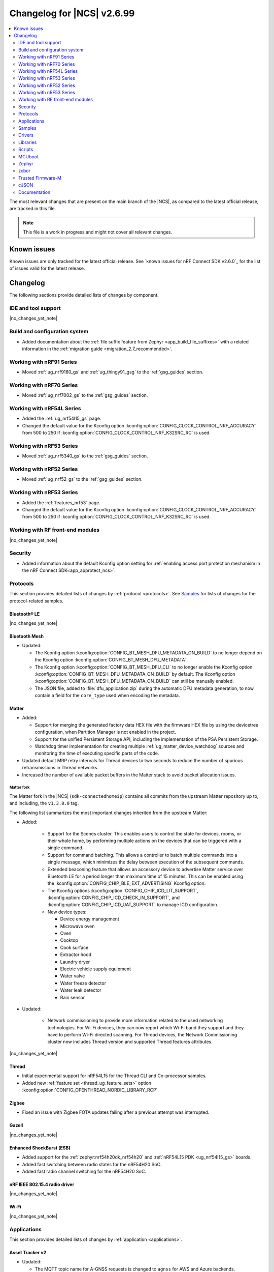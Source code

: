 .. _ncs_release_notes_changelog:

Changelog for |NCS| v2.6.99
###########################

.. contents::
   :local:
   :depth: 2

The most relevant changes that are present on the main branch of the |NCS|, as compared to the latest official release, are tracked in this file.

.. note::
   This file is a work in progress and might not cover all relevant changes.

.. HOWTO

   When adding a new PR, decide whether it needs an entry in the changelog.
   If it does, update this page.
   Add the sections you need, as only a handful of sections is kept when the changelog is cleaned.
   "Protocols" section serves as a highlight section for all protocol-related changes, including those made to samples, libraries, and so on.

Known issues
************

Known issues are only tracked for the latest official release.
See `known issues for nRF Connect SDK v2.6.0`_ for the list of issues valid for the latest release.

Changelog
*********

The following sections provide detailed lists of changes by component.

IDE and tool support
====================

|no_changes_yet_note|

Build and configuration system
==============================

* Added documentation about the :ref:`file suffix feature from Zephyr <app_build_file_suffixes>` with a related information in the :ref:`migration guide <migration_2.7_recommended>`.

Working with nRF91 Series
=========================

* Moved :ref:`ug_nrf9160_gs` and :ref:`ug_thingy91_gsg` to the :ref:`gsg_guides` section.

Working with nRF70 Series
=========================

* Moved :ref:`ug_nrf7002_gs` to the :ref:`gsg_guides` section.

Working with nRF54L Series
==========================

* Added the :ref:`ug_nrf54l15_gs` page.
* Changed the default value for the Kconfig option :kconfig:option:`CONFIG_CLOCK_CONTROL_NRF_ACCURACY` from 500 to 250 if :kconfig:option:`CONFIG_CLOCK_CONTROL_NRF_K32SRC_RC` is used.

Working with nRF53 Series
=========================

* Moved :ref:`ug_nrf5340_gs` to the :ref:`gsg_guides` section.

Working with nRF52 Series
=========================

* Moved :ref:`ug_nrf52_gs` to the :ref:`gsg_guides` section.

Working with nRF53 Series
=========================

* Added the :ref:`features_nrf53` page.
* Changed the default value for the Kconfig option :kconfig:option:`CONFIG_CLOCK_CONTROL_NRF_ACCURACY` from 500 to 250 if :kconfig:option:`CONFIG_CLOCK_CONTROL_NRF_K32SRC_RC` is used.

Working with RF front-end modules
=================================

|no_changes_yet_note|

Security
========

* Added information about the default Kconfig option setting for :ref:`enabling access port protection mechanism in the nRF Connect SDK<app_approtect_ncs>`.

Protocols
=========

This section provides detailed lists of changes by :ref:`protocol <protocols>`.
See `Samples`_ for lists of changes for the protocol-related samples.

Bluetooth® LE
-------------

|no_changes_yet_note|

Bluetooth Mesh
--------------

* Updated:

  * The Kconfig option :kconfig:option:`CONFIG_BT_MESH_DFU_METADATA_ON_BUILD` to no longer depend on the Kconfig option :kconfig:option:`CONFIG_BT_MESH_DFU_METADATA`.
  * The Kconfig option :kconfig:option:`CONFIG_BT_MESH_DFU_CLI` to no longer enable the Kconfig option :kconfig:option:`CONFIG_BT_MESH_DFU_METADATA_ON_BUILD` by default.
    The Kconfig option :kconfig:option:`CONFIG_BT_MESH_DFU_METADATA_ON_BUILD` can still be manually enabled.
  * The JSON file, added to :file:`dfu_application.zip` during the automatic DFU metadata generation, to now contain a field for the ``core_type`` used when encoding the metadata.

Matter
------

* Added:

  * Support for merging the generated factory data HEX file with the firmware HEX file by using the devicetree configuration, when Partition Manager is not enabled in the project.
  * Support for the unified Persistent Storage API, including the implementation of the PSA Persistent Storage.
  * Watchdog timer implementation for creating multiple :ref:`ug_matter_device_watchdog` sources and monitoring the time of executing specific parts of the code.

* Updated default MRP retry intervals for Thread devices to two seconds to reduce the number of spurious retransmissions in Thread networks.
* Increased the number of available packet buffers in the Matter stack to avoid packet allocation issues.

Matter fork
+++++++++++

The Matter fork in the |NCS| (``sdk-connectedhomeip``) contains all commits from the upstream Matter repository up to, and including, the ``v1.3.0.0`` tag.

The following list summarizes the most important changes inherited from the upstream Matter:

* Added:

   * Support for the Scenes cluster.
     This enables users to control the state for devices, rooms, or their whole home, by performing multiple actions on the devices that can be triggered with a single command.
   * Support for command batching.
     This allows a controller to batch multiple commands into a single message, which minimizes the delay between execution of the subsequent commands.
   * Extended beaconing feature that allows an accessory device to advertise Matter service over Bluetooth LE for a period longer than maximum time of 15 minutes.
     This can be enabled using the :kconfig:option:`CONFIG_CHIP_BLE_EXT_ADVERTISING` Kconfig option.
   * The Kconfig options :kconfig:option:`CONFIG_CHIP_ICD_LIT_SUPPORT`, :kconfig:option:`CONFIG_CHIP_ICD_CHECK_IN_SUPPORT`, and :kconfig:option:`CONFIG_CHIP_ICD_UAT_SUPPORT` to manage ICD configuration.
   * New device types:

     * Device energy management
     * Microwave oven
     * Oven
     * Cooktop
     * Cook surface
     * Extractor hood
     * Laundry dryer
     * Electric vehicle supply equipment
     * Water valve
     * Water freeze detector
     * Water leak detector
     * Rain sensor

* Updated:

   * Network commissioning to provide more information related to the used networking technologies.
     For Wi-Fi devices, they can now report which Wi-Fi band they support and they have to perform Wi-Fi directed scanning.
     For Thread devices, the Network Commissioning cluster now includes Thread version and supported Thread features attributes.

|no_changes_yet_note|

Thread
------

* Initial experimental support for nRF54L15 for the Thread CLI and Co-processor samples.
* Added new :ref:`feature set <thread_ug_feature_sets>` option :kconfig:option:`CONFIG_OPENTHREAD_NORDIC_LIBRARY_RCP`.

Zigbee
------

* Fixed an issue with Zigbee FOTA updates failing after a previous attempt was interrupted.

Gazell
------

|no_changes_yet_note|

Enhanced ShockBurst (ESB)
-------------------------

* Added support for the :ref:`zephyr:nrf54h20dk_nrf54h20` and :ref:`nRF54L15 PDK <ug_nrf54l15_gs>` boards.
* Added fast switching between radio states for the nRF54H20 SoC.
* Added fast radio channel switching for the nRF54H20 SoC.

nRF IEEE 802.15.4 radio driver
------------------------------

|no_changes_yet_note|

Wi-Fi
-----

|no_changes_yet_note|

Applications
============

This section provides detailed lists of changes by :ref:`application <applications>`.

Asset Tracker v2
----------------

* Updated:

  * The MQTT topic name for A-GNSS requests is changed to ``agnss`` for AWS and Azure backends.
  * GNSS heading is only sent to the cloud when it is considered accurate enough.

Serial LTE modem
----------------

* Removed:

  * Mention of Termite and Teraterm terminal emulators from the documentation.
    The recommended approach is to use one of the emulators listed on the :ref:`test_and_optimize` page.
  * Sending GNSS UI service info to nRF Cloud; this is no longer required by the cloud.

* Updated:

  * AT command parsing to utilize the :ref:`at_cmd_custom_readme` library.

nRF5340 Audio
-------------

* Added CAP initiator for the Bluetooth LE Audio unicast (CIS) client.

* Removed:

  * The LE Audio controller for nRF5340 library.
    The only supported controller for LE Audio is :ref:`ug_ble_controller_softdevice`.
    This enables use of standard tools for building, configuring, and DFU.

* Updated:

  * Low latency configuration to be used as default setting for the nRF5340 Audio application.

nRF Machine Learning (Edge Impulse)
-----------------------------------

* Updated:

  The ``ml_runner`` application module to allow running a machine learning model without anomaly support.
  The :ref:`application documentation <nrf_machine_learning_app>` by splitting it into several pages.

nRF Desktop
-----------

* Added:

  * Support for the nRF54L15 PDK with the ``nrf54l15pdk_nrf54l15_cpuapp`` board target.
    The PDK can act as a sample mouse or keyboard.
    It supports the Bluetooth LE HID data transport and uses SoftDevice Link Layer with Low Latency Packet Mode (LLPM) enabled.
    The PDK uses MCUboot bootloader built in the direct-xip mode (``MCUBOOT+XIP``) and supports firmware updates using the :ref:`nrf_desktop_dfu`.
  * The ``nrfdesktop-wheel-qdec`` DT alias support to :ref:`nrf_desktop_wheel`.
    You must use the alias to specify the QDEC instance used for scroll wheel, if your board supports multiple QDEC instances (for example ``nrf54l15pdk_nrf54l15_cpuapp``).
    You do not need to define the alias if your board supports only one QDEC instance, because in that case, the wheel module can rely on the ``qdec`` DT label provided by the board.

* Updated:

  * The :kconfig:option:`CONFIG_BT_ADV_PROV_TX_POWER_CORRECTION_VAL` Kconfig option value in the nRF52840 Gaming Mouse configurations with the Fast Pair support.
    The value is now aligned with the Fast Pair requirements.
  * Enabled the :ref:`CONFIG_DESKTOP_CONFIG_CHANNEL_OUT_REPORT <config_desktop_app_options>` Kconfig option for the nRF Desktop peripherals with :ref:`nrf_desktop_dfu`.
    The option mitigates HID report rate drops during DFU image transfer through the nRF Desktop dongle.
    The output report is also enabled for the ``nrf52kbd_nrf52832`` build target in the debug configuration to maintain consistency with the release configuration.
  * Replaced the :kconfig:option:`CONFIG_BT_L2CAP_TX_BUF_COUNT` Kconfig option with :kconfig:option:`CONFIG_BT_ATT_TX_COUNT` in nRF Desktop dongle configurations.
    This update is needed to align with the new approach introduced in ``sdk-zephyr`` by commit ``a05a47573a11ba8a78dadc5d3229659f24ddd32f``.
  * The :ref:`nrf_desktop_hid_forward` no longer uses a separate HID report queue for a HID peripheral connected over Bluetooth LE.
    The module relies only on the HID report queue of a HID subscriber.
    This is done to simplify implementation, reduce memory consumption and speed up retrieving enqueued HID reports.
    You can modify the enqueued HID report limit through the :ref:`CONFIG_DESKTOP_HID_FORWARD_MAX_ENQUEUED_REPORTS <config_desktop_app_options>` Kconfig option.

Thingy:53: Matter weather station
---------------------------------

|no_changes_yet_note|

Matter Bridge
-------------

* Added:

   The :ref:`CONFIG_BRIDGE_BT_MAX_SCANNED_DEVICES <CONFIG_BRIDGE_BT_MAX_SCANNED_DEVICES>` Kconfig option to set the maximum number of scanned Bluetooth LE devices.
   The :ref:`CONFIG_BRIDGE_BT_SCAN_TIMEOUT_MS <CONFIG_BRIDGE_BT_SCAN_TIMEOUT_MS>` Kconfig option to set the scan timeout.

* Updated the implementation of the persistent storage to leverage ``NonSecure``-prefixed methods from the common Persistent Storage module.
* Changed data structure of information stored in the persistent storage to use less settings keys.
  The new structure uses approximately 40% of the memory used by the old structure, and provides a new field to store user-specific data.

  Backward compatibility is kept by using an internal dedicated method that automatically detects the older data format and performs data migration to the new representation.

IPC radio firmware
------------------

* Added support for the :ref:`zephyr:nrf54h20dk_nrf54h20` board.

Samples
=======

This section provides detailed lists of changes by :ref:`sample <samples>`.

Bluetooth samples
-----------------

* Added the :ref:`bluetooth_iso_combined_bis_cis` sample showcasing forwarding isochronous data from CIS to BIS.
* Added the :ref:`bluetooth_isochronous_time_synchronization` sample showcasing time-synchronized processing of isochronous data.

* :ref:`fast_pair_input_device` sample:

  * Added support for the :ref:`nRF54L15 PDK <ug_nrf54l15_gs>` board.

* :ref:`peripheral_lbs` sample:

  * Added support for the :ref:`zephyr:nrf54h20dk_nrf54h20` and :ref:`nRF54L15 PDK <ug_nrf54l15_gs>` boards.

* :ref:`bluetooth_central_hids` sample:

  * Added support for the :ref:`zephyr:nrf54h20dk_nrf54h20` and :ref:`nRF54L15 PDK <ug_nrf54l15_gs>` boards.

* :ref:`peripheral_hids_mouse` sample:

  * Added support for the :ref:`zephyr:nrf54h20dk_nrf54h20` and :ref:`nRF54L15 PDK <ug_nrf54l15_gs>` boards.

* :ref:`peripheral_hids_keyboard` sample:

  * Added support for the :ref:`zephyr:nrf54h20dk_nrf54h20` and :ref:`nRF54L15 PDK <ug_nrf54l15_gs>` boards.

* :ref:`central_and_peripheral_hrs` sample:

  * Added support for the :ref:`zephyr:nrf54h20dk_nrf54h20` and :ref:`nRF54L15 PDK <ug_nrf54l15_gs>` boards.

* :ref:`direct_test_mode` sample:

  * Added support for the :ref:`zephyr:nrf54h20dk_nrf54h20` and :ref:`nRF54L15 PDK <ug_nrf54l15_gs>` boards.

* :ref:`peripheral_uart` sample:

  * Added support for the :ref:`zephyr:nrf54h20dk_nrf54h20` and :ref:`nRF54L15 PDK <ug_nrf54l15_gs>` boards.

* :ref:`central_uart` sample:

  * Added support for the :ref:`zephyr:nrf54h20dk_nrf54h20` and :ref:`nRF54L15 PDK <ug_nrf54l15_gs>` boards.

* :ref:`central_bas` sample:

  * Added support for the :ref:`zephyr:nrf54h20dk_nrf54h20` board.

* :ref:`bluetooth_central_hr_coded` sample:

  * Added support for the :ref:`zephyr:nrf54h20dk_nrf54h20` board.

* :ref:`multiple_adv_sets` sample:

  * Added support for the :ref:`zephyr:nrf54h20dk_nrf54h20` board.

* :ref:`peripheral_ams_client` sample:

  * Added support for the :ref:`zephyr:nrf54h20dk_nrf54h20` board.

* :ref:`peripheral_ancs_client` sample:

  * Added support for the :ref:`zephyr:nrf54h20dk_nrf54h20` board.

* :ref:`peripheral_bms` sample:

  * Added support for the :ref:`zephyr:nrf54h20dk_nrf54h20` board.

* :ref:`peripheral_cgms` sample:

  * Added support for the :ref:`zephyr:nrf54h20dk_nrf54h20` board.

* :ref:`peripheral_cts_client` sample:

  * Added support for the :ref:`zephyr:nrf54h20dk_nrf54h20` board.

* :ref:`peripheral_gatt_dm` sample:

  * Added support for the :ref:`zephyr:nrf54h20dk_nrf54h20` board.

* :ref:`peripheral_hr_coded` sample:

  * Added support for the :ref:`zephyr:nrf54h20dk_nrf54h20` board.

* :ref:`peripheral_nfc_pairing` sample:

  * Added support for the :ref:`zephyr:nrf54h20dk_nrf54h20` board.

* :ref:`peripheral_rscs` sample:

  * Added support for the :ref:`zephyr:nrf54h20dk_nrf54h20` board.

* :ref:`peripheral_status` sample:

  * Added support for the :ref:`zephyr:nrf54h20dk_nrf54h20` board.

* :ref:`shell_bt_nus` sample:

  * Added support for the :ref:`zephyr:nrf54h20dk_nrf54h20` board.

Bluetooth Mesh samples
----------------------

* :ref:`bluetooth_mesh_sensor_client` sample:

  * Added support for the :ref:`nRF54L15 PDK <ug_nrf54l15_gs>` board.

* :ref:`bluetooth_mesh_sensor_server` sample:

  * Added support for the :ref:`nRF54L15 PDK <ug_nrf54l15_gs>` board.
  * Updated:

    * Actions of buttons 1 and 2.
      They are swapped to align with the elements order.
    * Log messages to be more informative.

* :ref:`bluetooth_ble_peripheral_lbs_coex` sample:

  * Added support for the :ref:`nRF54L15 PDK <ug_nrf54l15_gs>` board.

* :ref:`bt_mesh_chat` sample:

  * Added support for the :ref:`nRF54L15 PDK <ug_nrf54l15_gs>` board.

* :ref:`bluetooth_mesh_light_switch` sample:

  * Added support for the :ref:`nRF54L15 PDK <ug_nrf54l15_gs>` board.

* :ref:`bluetooth_mesh_silvair_enocean` sample:

  * Added support for the :ref:`nRF54L15 PDK <ug_nrf54l15_gs>` board.

* :ref:`bluetooth_mesh_light_dim` sample:

  * Added support for the :ref:`nRF54L15 PDK <ug_nrf54l15_gs>` board.

* :ref:`bluetooth_mesh_light` sample:

  * Added:

    * Support for the :ref:`nRF54L15 PDK <ug_nrf54l15_gs>` board.
    * Support for DFU over Bluetooth Low Energy for the :ref:`nRF54L15 PDK <ug_nrf54l15_gs>` board.

* :ref:`ble_mesh_dfu_target` sample:

  * Added

    * A note on how to compile the sample with new Composition Data.
    * Point-to-point DFU support with overlay file :file:`overlay-ptp_dfu.conf`.
    * Support for the :ref:`nRF54L15 PDK <ug_nrf54l15_gs>` board.

* :ref:`bluetooth_mesh_light_lc` sample:

  * Added a section about the :ref:`occupancy mode <bluetooth_mesh_light_lc_occupancy_mode>`.

* :ref:`ble_mesh_dfu_distributor` sample:

  * Added support for the :ref:`nRF54L15 PDK <ug_nrf54l15_gs>` board.

Cellular samples
----------------

* :ref:`ciphersuites` sample:

  * Updated the :file:`.pem` certificate for example.com.

* :ref:`location_sample` sample:

  * Removed ESP8266 Wi-Fi DTC and Kconfig overlay files.

* :ref:`modem_shell_application` sample:

  * Added support for sending location data details into nRF Cloud with ``--cloud_details`` command-line option in the ``location`` command.
  * Removed ESP8266 Wi-Fi DTC and Kconfig overlay files.

* :ref:`nrf_cloud_rest_cell_pos_sample` sample:

  * Removed:

    * The button press interface for enabling the device location card on the nRF Cloud website.
      The card is now automatically displayed.

  * Added:

    * The :ref:`CONFIG_REST_CELL_SEND_DEVICE_STATUS <CONFIG_REST_CELL_SEND_DEVICE_STATUS>` Kconfig option to control sending device status on initial connection.

* :ref:`modem_shell_application` sample:

  * Removed sending GNSS UI service info to nRF Cloud; this is no longer required by the cloud.

* :ref:`nrf_cloud_multi_service` sample:

  * Fixed:

    * An issue that prevented network connectivity when using Wi-Fi scanning with the nRF91xx.

  * Added:

    * The ability to control the state of the test counter using the config section in the device shadow.

Cryptography samples
--------------------

* Added :ref:`crypto_spake2p` sample.

Debug samples
-------------

|no_changes_yet_note|

DECT NR+ samples
----------------

* Added the :ref:`nrf_modem_dect_phy_hello` sample.

Edge Impulse samples
--------------------

|no_changes_yet_note|

Enhanced ShockBurst samples
---------------------------

|no_changes_yet_note|

Gazell samples
--------------

|no_changes_yet_note|

Keys samples
------------

|no_changes_yet_note|

Matter samples
--------------

* Removed:

  * The :file:`configuration` directory which contained the Partition Manager configuration file.
    It has been replaced replace with :file:`pm_static_<BOARD>` Partition Manager configuration files for all required target boards in the samples' directories.
  * The :file:`prj_no_dfu.conf` file.
  * Support for the ``no_dfu`` build type for the nRF5350 DK, the nRF52840 DK, and the nRF7002 DK.

* Added:

  * Test event triggers to all Matter samples and enabled them by default.
    By utilizing the test event triggers, you can simulate various operational conditions and responses in your Matter device without the need for external setup.

    To get started with using test event triggers in your Matter samples and to understand the capabilities of this feature, refer to the :ref:`ug_matter_test_event_triggers` page.

  * Support for the nRF54L15 PDK with the ``nrf54l15pdk_nrf54l15_cpuapp`` build target to the following Matter samples:

    * :ref:`matter_template_sample` sample.
    * :ref:`matter_light_bulb_sample` sample.
    * :ref:`matter_light_switch_sample` sample.
    * :ref:`matter_thermostat_sample` sample.
    * :ref:`matter_window_covering_sample` sample.

    DFU support for the nRF54L15 PDK is available only for the ``release`` build target.

* :ref:`matter_lock_sample` sample:

  * Added support for emulation of the nRF7001 Wi-Fi companion IC on the nRF7002 DK.
  * Added a door lock credentials manager module.
    The module is used to implement support for refined handling and persistent storage of PIN codes.

Multicore samples
-----------------

|no_changes_yet_note|

Networking samples
------------------

* Updated the networking samples to support import of certificates in valid PEM formats.
* Removed QEMU x86 emulation support and added support for the :ref:`native simulator <zephyr:native_sim>` board.

* :ref:`http_server` sample:

  * Added:

    * ``DNS_SD_REGISTER_TCP_SERVICE`` so that mDNS services can locate and address the server using its hostname.

  * Updated:

    * Set the value of the :kconfig:option:`CONFIG_POSIX_MAX_FDS` Kconfig option to ``25`` to get the Transport Layer Security (TLS) working.
    * Set the default value of the :ref:`CONFIG_HTTP_SERVER_SAMPLE_CLIENTS_MAX <CONFIG_HTTP_SERVER_SAMPLE_CLIENTS_MAX>` Kconfig option to ``1``.

NFC samples
-----------

* :ref:`record_launch_app` sample:

  * Added support for the :ref:`nRF54L15 PDK <ug_nrf54l15_gs>` board.
  * Added support for the :ref:`zephyr:nrf54h20dk_nrf54h20` board.

* :ref:`record_text` sample:

  * Added support for the :ref:`nRF54L15 PDK <ug_nrf54l15_gs>` board.
  * Added support for the :ref:`zephyr:nrf54h20dk_nrf54h20` board.

* :ref:`nfc_shell` sample:

  * Added support for the :ref:`nRF54L15 PDK <ug_nrf54l15_gs>` board.
  * Added support for the :ref:`zephyr:nrf54h20dk_nrf54h20` board.

* :ref:`nrf-nfc-system-off-sample` sample:

  * Added support for the :ref:`nRF54L15 PDK <ug_nrf54l15_gs>` board.

* :ref:`nfc_tnep_tag` sample:

  * Added support for the :ref:`nRF54L15 PDK <ug_nrf54l15_gs>` board.
  * Added support for the :ref:`zephyr:nrf54h20dk_nrf54h20` board.

* :ref:`writable_ndef_msg` sample:

  * Added support for the :ref:`nRF54L15 PDK <ug_nrf54l15_gs>` board.
  * Added support for the :ref:`zephyr:nrf54h20dk_nrf54h20` board.

nRF5340 samples
---------------

|no_changes_yet_note|

Peripheral samples
------------------

* :ref:`radio_test` sample:

  * Updated:

    * The CLI command ``fem tx_power_control <tx_power_control>`` replaces ``fem tx_gain <tx_gain>`` .
      This change applies to the sample built with the :ref:`CONFIG_RADIO_TEST_POWER_CONTROL_AUTOMATIC <CONFIG_RADIO_TEST_POWER_CONTROL_AUTOMATIC>` set to ``n``.

  * Added:

    * Support for the :ref:`nRF54L15 PDK <ug_nrf54l15_gs>` board.
    * Support for the :ref:`zephyr:nrf54h20dk_nrf54h20` board.

* :ref:`802154_phy_test` sample:

  * Added support for the :ref:`nRF54L15 PDK <ug_nrf54l15_gs>` board.

PMIC samples
------------

|no_changes_yet_note|

Sensor samples
--------------

|no_changes_yet_note|

Trusted Firmware-M (TF-M) samples
---------------------------------

|no_changes_yet_note|

Thread samples
--------------

* Initial experimental support for nRF54L15 for the Thread CLI and Co-processor samples.
* :ref:`ot_coprocessor_sample` sample:

  * Changed the default :ref:`feature set <thread_ug_feature_sets>` from Master to RCP.

Sensor samples
--------------

|no_changes_yet_note|

Zigbee samples
--------------

|no_changes_yet_note|

Wi-Fi samples
-------------

* :ref:`wifi_shell_sample` sample:

  * Modified ``connect`` command to provide better control over connection parameters.
  * Added ``Auto-Security-Personal`` mode to the ``connect`` command.
  * Added support for the ``WPA-PSK`` security mode to the ``wifi_mgmt_ext`` library.

Other samples
-------------

* Added the :ref:`coremark_sample` sample that demonstrates how to easily measure a performance of the supported SoCs by running the Embedded Microprocessor Benchmark Consortium (EEMBC) CoreMark benchmark.
  Included support for the nRF52840 DK, nRF5340 DK, and nRF54L15 PDK.

* :ref:`ipc_service_sample` sample:

  * Removed support for the `OpenAMP`_ library backend on the :ref:`zephyr:nrf54h20dk_nrf54h20` board.

Drivers
=======

This section provides detailed lists of changes by :ref:`driver <drivers>`.

Wi-Fi drivers
-------------

* Removed support for setting RTS threshold through ``wifi_util`` command.

Libraries
=========

This section provides detailed lists of changes by :ref:`library <libraries>`.

Binary libraries
----------------

.. _lib_bt_ll_acs_nrf53_readme:

* Removed the LE Audio controller for nRF5340 library, which was deprecated in the :ref:`v2.6.0 release <ncs_release_notes_260>`.
  As mentioned in the :ref:`migration_2.6`, make sure to transition to Nordic Semiconductor's standard :ref:`ug_ble_controller_softdevice` (:ref:`softdevice_controller_iso`).

Bluetooth libraries and services
--------------------------------

* :ref:`bt_mesh` library:

  * Updated the :ref:`bt_mesh_light_ctrl_srv_readme` model documentation to explicitly mention the Occupany On event.

* :ref:`bt_enocean_readme` library:

  * Fixed an issue where the sensor data of a certain length was incorrectly parsed as switch commissioning.

* :ref:`bt_fast_pair_readme` library:

  * Added experimental support for a new cryptographical backend that relies on the PSA crypto APIs (:kconfig:option:`CONFIG_BT_FAST_PAIR_CRYPTO_PSA`).

Bootloader libraries
--------------------

|no_changes_yet_note|

Debug libraries
---------------

|no_changes_yet_note|

DFU libraries
-------------

|no_changes_yet_note|

Modem libraries
---------------

* :ref:`nrf_modem_lib_readme`:

  * Fixed an issue with the CFUN hooks when the Modem library is initialized during ``SYS_INIT`` at kernel level and makes calls to the :ref:`nrf_modem_at` interface before the application level initialization is done.

* :ref:`lib_location` library:

  * Added:

    * Convenience function to get :c:struct:`location_data_details` from the :c:struct:`location_event_data`.
    * Location data details for event :c:enum:`LOCATION_EVT_RESULT_UNKNOWN`.

* :ref:`lte_lc_readme` library:

  * Removed ``AT%XRAI`` related deprecated functions ``lte_lc_rai_param_set()`` and ``lte_lc_rai_req()``, and Kconfig option :kconfig:option:`CONFIG_LTE_RAI_REQ_VALUE`.
    The application uses the Kconfig option :kconfig:option:`CONFIG_LTE_RAI_REQ` and ``SO_RAI`` socket option instead.

Libraries for networking
------------------------

* :ref:`lib_wifi_credentials` library:

  * Added:

    * Function :c:func:`wifi_credentials_delete_all` to delete all stored Wi-Fi credentials.
    * Function :c:func:`wifi_credentials_is_empty` to check if the Wi-Fi credentials storage is empty.
    * New parameter ``channel`` to the structure :c:struct:`wifi_credentials_header` to store the channel information of the Wi-Fi network.

* :ref:`lib_nrf_cloud` library:

  * Added:

    * Support for Wi-Fi anchor names in the :c:struct:`nrf_cloud_location_result` structure.
    * The :kconfig:option:`CONFIG_NRF_CLOUD_LOCATION_ANCHOR_LIST` Kconfig option to enable including Wi-Fi anchor names in the location callback.
    * The :kconfig:option:`CONFIG_NRF_CLOUD_LOCATION_ANCHOR_LIST_BUFFER_SIZE` Kconfig option to control the buffer size used for the anchor names.
    * The :kconfig:option:`CONFIG_NRF_CLOUD_LOCATION_PARSE_ANCHORS` Kconfig option to control if anchor names are parsed.
    * The :c:func:`nrf_cloud_obj_bool_get` function to get a boolean value from an object.

  * Updated:

    * Improved FOTA job status reporting.
    * Deprecated :kconfig:option:`CONFIG_NRF_CLOUD_SEND_SERVICE_INFO_UI` and its related UI Kconfig options.
    * Deprecated the :c:struct:`nrf_cloud_svc_info_ui` structure contained in the :c:struct:`nrf_cloud_svc_info` structure.
      nRF Cloud no longer uses the UI section in the shadow.

* :ref:`lib_mqtt_helper` library:

  * Changed the library to read certificates as standard PEM format. Previously the certificates had to be manually converted to string format before compiling the application.
  * Replaced the ``CONFIG_MQTT_HELPER_CERTIFICATES_FILE`` Kconfig option with :kconfig:option:`CONFIG_MQTT_HELPER_CERTIFICATES_FOLDER`. The new option specifies the folder where the certificates are stored.

* :ref:`lib_nrf_provisioning` library:

  * Added the :c:func:`nrf_provisioning_set_interval` function to set the interval between provisioning attempts.

* :ref:`lib_nrf_cloud_coap` library:

  * Updated to request proprietary PSM mode for ``SOC_NRF9151_LACA`` and ``SOC_NRF9131_LACA`` in addition to ``SOC_NRF9161_LACA``.

  * Added the :c:func:`nrf_cloud_coap_shadow_desired_update` function to allow devices to reject invalid shadow deltas.

* :ref:`lib_lwm2m_client_utils` library:

  * The following initialization functions have been deprecated as these modules are now initialized automatically on boot:

    * :c:func:`lwm2m_init_location`
    * :c:func:`lwm2m_init_device`
    * :c:func:`lwm2m_init_cellular_connectivity_object`
    * :c:func:`lwm2m_init_connmon`

  * :c:func:`lwm2m_init_firmware` is deprecated in favour of :c:func:`lwm2m_init_firmware_cb` that allows application to set a callback to receive FOTA events.
  * Fixed an issue where the Location Area Code was not updated when the Connection Monitor object version 1.3 was enabled.

* :ref:`lib_nrf_cloud_pgps` library:

  * Fixed a NULL pointer issue that could occur when there are some valid predictions in flash but not the one required at the current time.

* :ref:`lib_download_client` library:

  * Removed the deprecated ``download_client_connect`` function.

Libraries for NFC
-----------------

|no_changes_yet_note|

Security libraries
------------------

* :ref:`trusted_storage_readme` library:

  * Added the Kconfig option :kconfig:option:`CONFIG_TRUSTED_STORAGE_STORAGE_BACKEND_CUSTOM` that enables use of custom storage backend.

Other libraries
---------------

* Added the :ref:`lib_uart_async_adapter` library.

* :ref:`app_event_manager`:

  * Added the :kconfig:option:`CONFIG_APP_EVENT_MANAGER_REBOOT_ON_EVENT_ALLOC_FAIL` Kconfig option.
    The option allows to select between system reboot or kernel panic on event allocation failure for default event allocator.

Common Application Framework (CAF)
----------------------------------

|no_changes_yet_note|

Shell libraries
---------------

|no_changes_yet_note|

Libraries for Zigbee
--------------------

|no_changes_yet_note|

sdk-nrfxlib
-----------

See the changelog for each library in the :doc:`nrfxlib documentation <nrfxlib:README>` for additional information.

Scripts
=======

This section provides detailed lists of changes by :ref:`script <scripts>`.

|no_changes_yet_note|

MCUboot
=======

The MCUboot fork in |NCS| (``sdk-mcuboot``) contains all commits from the upstream MCUboot repository up to and including ``a4eda30f5b0cfd0cf15512be9dcd559239dbfc91``, with some |NCS| specific additions.

The code for integrating MCUboot into |NCS| is located in the :file:`ncs/nrf/modules/mcuboot` folder.

The following list summarizes both the main changes inherited from upstream MCUboot and the main changes applied to the |NCS| specific additions:

|no_changes_yet_note|

Zephyr
======

.. NOTE TO MAINTAINERS: All the Zephyr commits in the below git commands must be handled specially after each upmerge and each nRF Connect SDK release.

The Zephyr fork in |NCS| (``sdk-zephyr``) contains all commits from the upstream Zephyr repository up to and including ``0051731a41fa2c9057f360dc9b819e47b2484be5``, with some |NCS| specific additions.

For the list of upstream Zephyr commits (not including cherry-picked commits) incorporated into nRF Connect SDK since the most recent release, run the following command from the :file:`ncs/zephyr` repository (after running ``west update``):

.. code-block:: none

   git log --oneline 0051731a41 ^23cf38934c

For the list of |NCS| specific commits, including commits cherry-picked from upstream, run:

.. code-block:: none

   git log --oneline manifest-rev ^0051731a41

The current |NCS| main branch is based on revision ``0051731a41`` of Zephyr.

.. note::
   For possible breaking changes and changes between the latest Zephyr release and the current Zephyr version, refer to the :ref:`Zephyr release notes <zephyr_release_notes>`.

Additions specific to |NCS|
---------------------------

|no_changes_yet_note|

zcbor
=====

|no_changes_yet_note|

Trusted Firmware-M
==================

* Support PSA PAKE APIs from the PSA Crypto API specification 1.2.

cJSON
=====

|no_changes_yet_note|

Documentation
=============

* Added:

  * The :ref:`test_framework` section for gathering information about unit tests, with a new page about :ref:`running_unit_tests`.
  * List of :ref:`debugging_tools` on the :ref:`debugging` page.
  * Recommendation for the use of a :file:`VERSION` file for :ref:`ug_fw_update_image_versions_mcuboot` in the :ref:`ug_fw_update_image_versions` user guide.
  * The :ref:`ug_coremark` page.

* Updated:

  * The :ref:`cmake_options` section on the :ref:`configuring_cmake` page with the list of most common CMake options and more information about how to provide them.
  * The table listing the :ref:`boards included in sdk-zephyr <app_boards_names_zephyr>` with the nRF54L15 PDK and nRF54H20 DK boards.

  * The :ref:`ug_wifi_overview` page by separating the information about Wi-Fi certification into its own :ref:`ug_wifi_certification` page under :ref:`ug_wifi`.
  * The :ref:`ug_bt_mesh_configuring` page with an example of possible entries in the Settings NVS name cache.
  * The :ref:`lib_security` page to include all security-related libraries.
  * The trusted storage support table in the :ref:`trusted_storage_in_ncs` section by adding nRF52833 and replacing nRF9160 with nRF91 Series.

  * Reworked the :ref:`ble_rpc` page to be more informative and aligned with the library template.

* Fixed:

  * Replaced the occurrences of the outdated :makevar:`OVERLAY_CONFIG` with the currently used :makevar:`EXTRA_CONF_FILE`.
